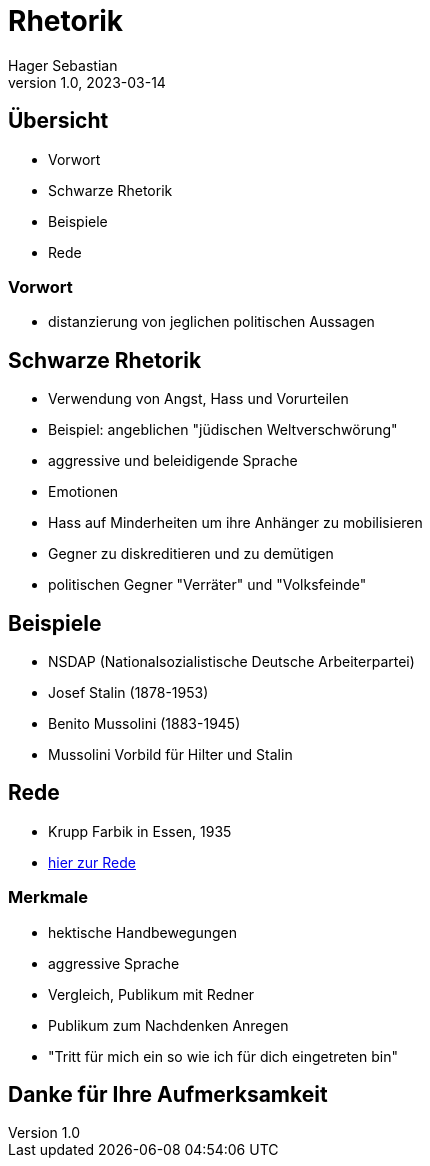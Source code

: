 = Rhetorik
Hager Sebastian
1.0, 2023-03-14
ifndef::imagesdir[:imagesdir: images]
ifndef::backend[:backend: html5]
:icons: font

== Übersicht

* Vorwort
* Schwarze Rhetorik
* Beispiele
* Rede

=== Vorwort

* distanzierung von jeglichen politischen Aussagen

== Schwarze Rhetorik

*  Verwendung von Angst, Hass und Vorurteilen
* Beispiel: angeblichen "jüdischen Weltverschwörung"
* aggressive und beleidigende Sprache

[.notes]
--
* Emotionen
* Hass auf Minderheiten um ihre Anhänger zu mobilisieren
* Gegner zu diskreditieren und zu demütigen
* politischen Gegner "Verräter" und "Volksfeinde"
--

== Beispiele

* NSDAP (Nationalsozialistische Deutsche Arbeiterpartei)
* Josef Stalin (1878-1953)
* Benito Mussolini (1883-1945)

[.notes]
--
* Mussolini Vorbild für Hilter und Stalin

--

== Rede


* Krupp Farbik in Essen, 1935
* https://youtu.be/FJ3N_2r6R-o[hier zur Rede]

=== Merkmale

* hektische Handbewegungen
* aggressive Sprache
* Vergleich, Publikum mit Redner
* Publikum zum Nachdenken Anregen
* "Tritt für mich ein so wie ich für dich eingetreten bin"

[.notes]
----
----

== Danke für Ihre Aufmerksamkeit



